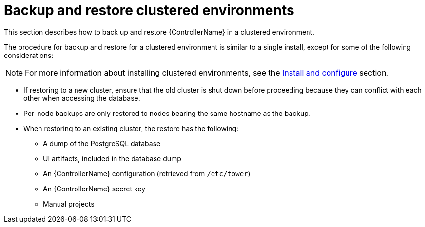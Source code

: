 :_mod-docs-content-type: REFERENCE

[id="controller-backup-restore-clustered-environments"]

= Backup and restore clustered environments

[role="_abstract"]
This section describes how to back up and restore {ControllerName} in a clustered environment.

The procedure for backup and restore for a clustered environment is similar to a single install, except for some of the following considerations:

[NOTE]
====
For more information about installing clustered environments, see the xref:controller-cluster-install[Install and configure] section.
====

* If restoring to a new cluster, ensure that the old cluster is shut down before proceeding because they can conflict with each other when accessing the database.
* Per-node backups are only restored to nodes bearing the same hostname as the backup.
* When restoring to an existing cluster, the restore has the following:

** A dump of the PostgreSQL database
** UI artifacts, included in the database dump
** An {ControllerName} configuration (retrieved from `/etc/tower`)
** An {ControllerName} secret key
** Manual projects
